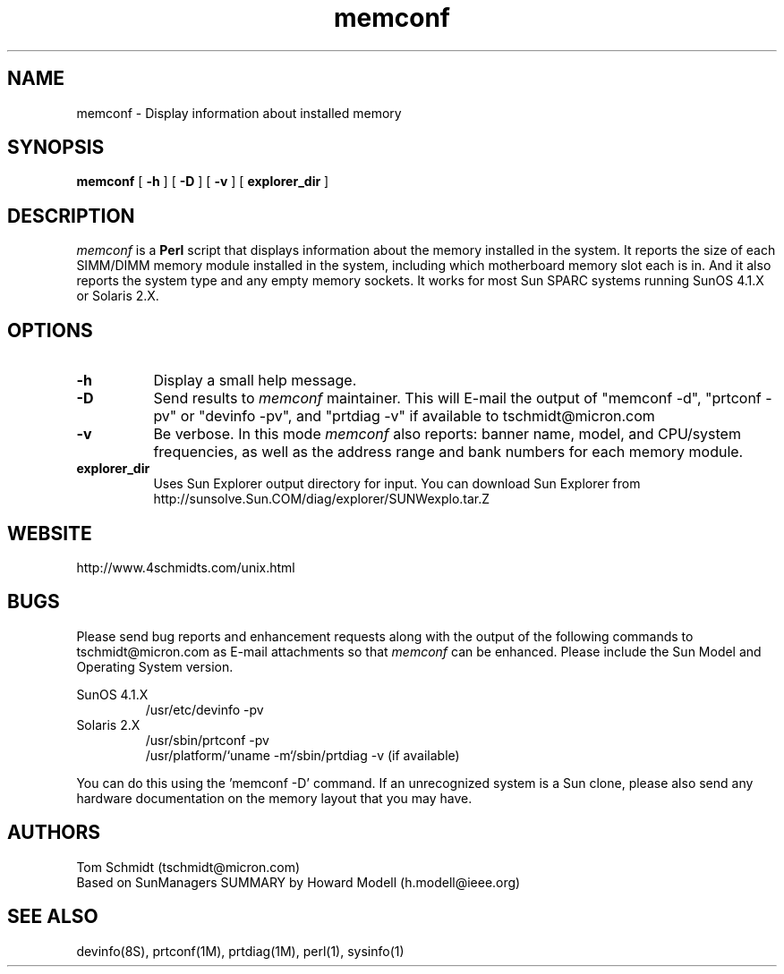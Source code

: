 .\"
.\" Copyright (c) 1997-1999 Tom Schmidt.
.\" This software may be freely distributed provided it is not sold for
.\" profit and the author is credited appropriately.
.\"
.\" $Revision: 1.42 $
.\"
.TH memconf 1M "11 Oct 2001" "Maintenance Commands"
.SH NAME
memconf \- Display information about installed memory
.SH SYNOPSIS
.BI memconf
[
.B \-h
] [
.B \-D
] [
.B \-v
] [
.B explorer_dir
] 
.SH DESCRIPTION
.I memconf
is a
.B Perl
script that displays information about the memory installed in the system.  
It reports the size of each SIMM/DIMM memory module installed in the system,
including which motherboard memory slot each is in.
And it also reports the system type and any empty memory sockets.
It works for most Sun SPARC systems running SunOS 4.1.X or Solaris 2.X.

.SH OPTIONS
.TP 8
.B \-h
Display a small help message.
.TP 8
.B \-D
Send results to
.I memconf
maintainer. This will E-mail the output of "memconf -d", "prtconf -pv" or
"devinfo -pv", and "prtdiag -v" if available to tschmidt@micron.com
.TP 8
.B \-v
Be verbose. In this mode
.I memconf
also reports:  banner name, model, and CPU/system frequencies, as well
as the address range and bank numbers for each memory module.
.TP 8
.B explorer_dir
Uses Sun Explorer output directory for input. You can download Sun
Explorer from http://sunsolve.Sun.COM/diag/explorer/SUNWexplo.tar.Z

.SH WEBSITE
http://www.4schmidts.com/unix.html

.SH BUGS
Please send bug reports and enhancement requests along with the output of
the following commands to tschmidt@micron.com as E\-mail attachments so that
.I memconf
can be enhanced. Please include the Sun Model and Operating System version.
.PP
SunOS 4.1.X
.RS
/usr/etc/devinfo \-pv
.RE
Solaris 2.X
.RS
/usr/sbin/prtconf \-pv
.br
/usr/platform/`uname \-m`/sbin/prtdiag \-v (if available)
.RE
.PP
You can do this using the 'memconf -D' command.
If an unrecognized system is a Sun clone, please also send any hardware
documentation on the memory layout that you may have.

.SH AUTHORS
Tom Schmidt (tschmidt@micron.com)
.br
Based on SunManagers SUMMARY by Howard Modell (h.modell@ieee.org)

.SH SEE ALSO
devinfo(8S), prtconf(1M), prtdiag(1M), perl(1), sysinfo(1)

